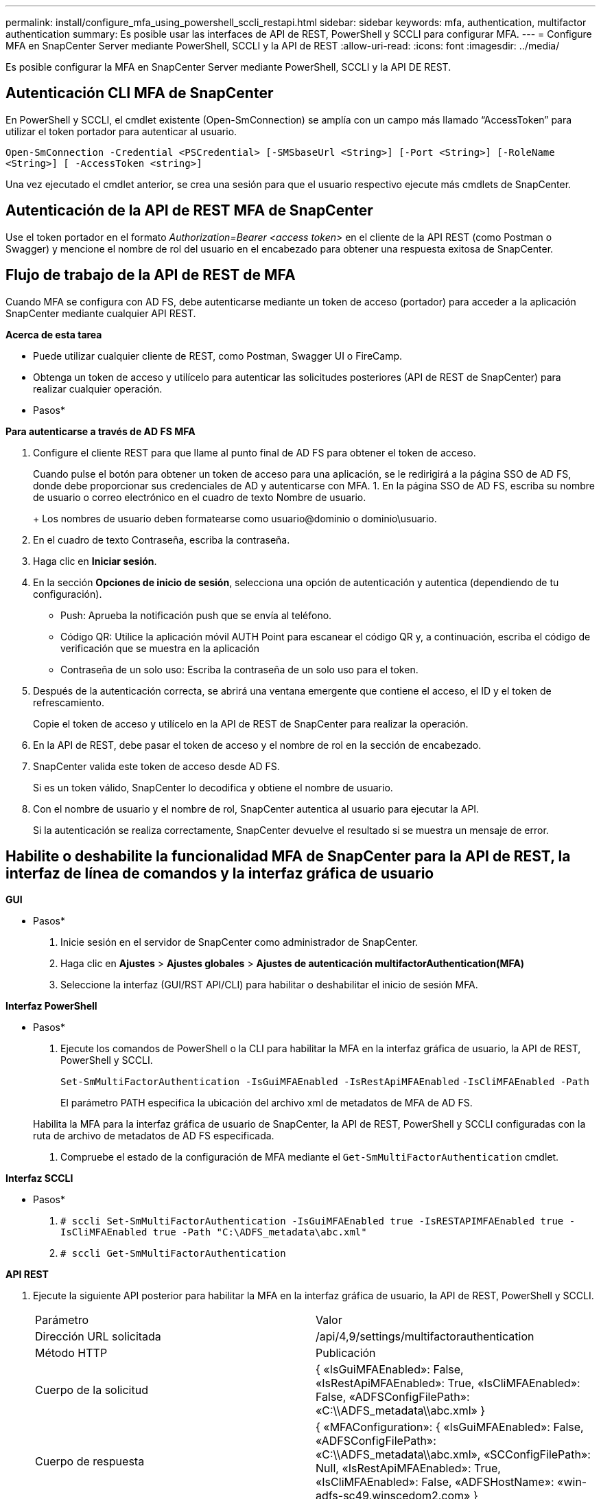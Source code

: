 ---
permalink: install/configure_mfa_using_powershell_sccli_restapi.html 
sidebar: sidebar 
keywords: mfa, authentication, multifactor authentication 
summary: Es posible usar las interfaces de API de REST, PowerShell y SCCLI para configurar MFA. 
---
= Configure MFA en SnapCenter Server mediante PowerShell, SCCLI y la API de REST
:allow-uri-read: 
:icons: font
:imagesdir: ../media/


[role="lead"]
Es posible configurar la MFA en SnapCenter Server mediante PowerShell, SCCLI y la API DE REST.



== Autenticación CLI MFA de SnapCenter

En PowerShell y SCCLI, el cmdlet existente (Open-SmConnection) se amplía con un campo más llamado “AccessToken” para utilizar el token portador para autenticar al usuario.

`Open-SmConnection -Credential <PSCredential> [-SMSbaseUrl <String>] [-Port <String>] [-RoleName <String>] [ -AccessToken <string>]`

Una vez ejecutado el cmdlet anterior, se crea una sesión para que el usuario respectivo ejecute más cmdlets de SnapCenter.



== Autenticación de la API de REST MFA de SnapCenter

Use el token portador en el formato _Authorization=Bearer <access token>_ en el cliente de la API REST (como Postman o Swagger) y mencione el nombre de rol del usuario en el encabezado para obtener una respuesta exitosa de SnapCenter.



== Flujo de trabajo de la API de REST de MFA

Cuando MFA se configura con AD FS, debe autenticarse mediante un token de acceso (portador) para acceder a la aplicación SnapCenter mediante cualquier API REST.

*Acerca de esta tarea*

* Puede utilizar cualquier cliente de REST, como Postman, Swagger UI o FireCamp.
* Obtenga un token de acceso y utilícelo para autenticar las solicitudes posteriores (API de REST de SnapCenter) para realizar cualquier operación.


* Pasos*

*Para autenticarse a través de AD FS MFA*

. Configure el cliente REST para que llame al punto final de AD FS para obtener el token de acceso.
+
Cuando pulse el botón para obtener un token de acceso para una aplicación, se le redirigirá a la página SSO de AD FS, donde debe proporcionar sus credenciales de AD y autenticarse con MFA. 1. En la página SSO de AD FS, escriba su nombre de usuario o correo electrónico en el cuadro de texto Nombre de usuario.

+
+ Los nombres de usuario deben formatearse como usuario@dominio o dominio\usuario.

. En el cuadro de texto Contraseña, escriba la contraseña.
. Haga clic en *Iniciar sesión*.
. En la sección *Opciones de inicio de sesión*, selecciona una opción de autenticación y autentica (dependiendo de tu configuración).
+
** Push: Aprueba la notificación push que se envía al teléfono.
** Código QR: Utilice la aplicación móvil AUTH Point para escanear el código QR y, a continuación, escriba el código de verificación que se muestra en la aplicación
** Contraseña de un solo uso: Escriba la contraseña de un solo uso para el token.


. Después de la autenticación correcta, se abrirá una ventana emergente que contiene el acceso, el ID y el token de refrescamiento.
+
Copie el token de acceso y utilícelo en la API de REST de SnapCenter para realizar la operación.

. En la API de REST, debe pasar el token de acceso y el nombre de rol en la sección de encabezado.
. SnapCenter valida este token de acceso desde AD FS.
+
Si es un token válido, SnapCenter lo decodifica y obtiene el nombre de usuario.

. Con el nombre de usuario y el nombre de rol, SnapCenter autentica al usuario para ejecutar la API.
+
Si la autenticación se realiza correctamente, SnapCenter devuelve el resultado si se muestra un mensaje de error.





== Habilite o deshabilite la funcionalidad MFA de SnapCenter para la API de REST, la interfaz de línea de comandos y la interfaz gráfica de usuario

*GUI*

* Pasos*

. Inicie sesión en el servidor de SnapCenter como administrador de SnapCenter.
. Haga clic en *Ajustes* > *Ajustes globales* > *Ajustes de autenticación multifactorAuthentication(MFA)*
. Seleccione la interfaz (GUI/RST API/CLI) para habilitar o deshabilitar el inicio de sesión MFA.


*Interfaz PowerShell*

* Pasos*

. Ejecute los comandos de PowerShell o la CLI para habilitar la MFA en la interfaz gráfica de usuario, la API de REST, PowerShell y SCCLI.
+
`Set-SmMultiFactorAuthentication -IsGuiMFAEnabled -IsRestApiMFAEnabled`
`-IsCliMFAEnabled -Path`

+
El parámetro PATH especifica la ubicación del archivo xml de metadatos de MFA de AD FS.

+
Habilita la MFA para la interfaz gráfica de usuario de SnapCenter, la API de REST, PowerShell y SCCLI configuradas con la ruta de archivo de metadatos de AD FS especificada.

. Compruebe el estado de la configuración de MFA mediante el `Get-SmMultiFactorAuthentication` cmdlet.


*Interfaz SCCLI*

* Pasos*

. `# sccli Set-SmMultiFactorAuthentication -IsGuiMFAEnabled true -IsRESTAPIMFAEnabled true -IsCliMFAEnabled true  -Path "C:\ADFS_metadata\abc.xml"`
. `# sccli Get-SmMultiFactorAuthentication`


*API REST*

. Ejecute la siguiente API posterior para habilitar la MFA en la interfaz gráfica de usuario, la API de REST, PowerShell y SCCLI.
+
|===


| Parámetro | Valor 


 a| 
Dirección URL solicitada
 a| 
/api/4,9/settings/multifactorauthentication



 a| 
Método HTTP
 a| 
Publicación



 a| 
Cuerpo de la solicitud
 a| 
{ «IsGuiMFAEnabled»: False, «IsRestApiMFAEnabled»: True, «IsCliMFAEnabled»: False, «ADFSConfigFilePath»: «C:\\ADFS_metadata\\abc.xml» }



 a| 
Cuerpo de respuesta
 a| 
{ «MFAConfiguration»: { «IsGuiMFAEnabled»: False, «ADFSConfigFilePath»: «C:\\ADFS_metadata\\abc.xml», «SCConfigFilePath»: Null, «IsRestApiMFAEnabled»: True, «IsCliMFAEnabled»: False, «ADFSHostName»: «win-adfs-sc49.winscedom2.com» }

|===
. Compruebe el estado y la configuración de MFA mediante la siguiente API.
+
|===


| Parámetro | Valor 


 a| 
Dirección URL solicitada
 a| 
/api/4,9/settings/multifactorauthentication



 a| 
Método HTTP
 a| 
Obtenga



 a| 
Cuerpo de respuesta
 a| 
{ «MFAConfiguration»: { «IsGuiMFAEnabled»: False, «ADFSConfigFilePath»: «C:\\ADFS_metadata\\abc.xml», «SCConfigFilePath»: Null, «IsRestApiMFAEnabled»: True, «IsCliMFAEnabled»: False, «ADFSHostName»: «win-adfs-sc49.winscedom2.com» }

|===

